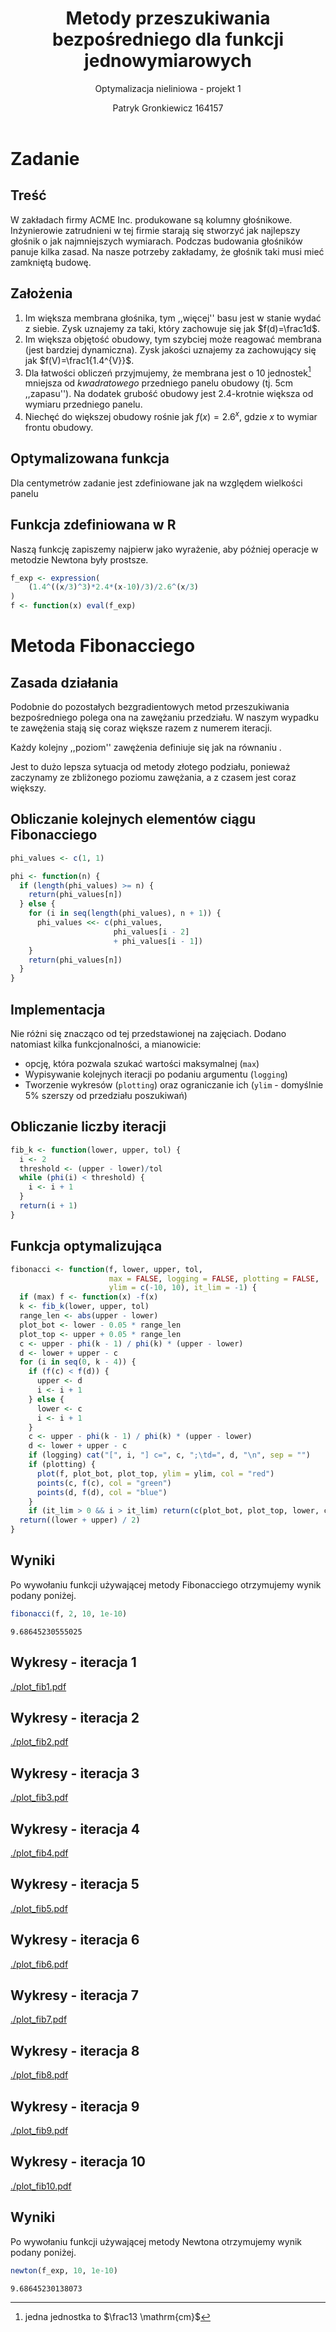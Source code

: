 #+TITLE: Metody przeszukiwania bezpośredniego dla funkcji jednowymiarowych
#+SUBTITLE: Optymalizacja nieliniowa - projekt 1
#+AUTHOR: Patryk Gronkiewicz 164157
#+LANGUAGE: pl
#+OPTIONS: toc:nil H:2 num:t
#+PROPERTY: header-args:R  :session *R*
#+BEAMER_THEME: Hannover
#+BEAMER_COLOR_THEME: orchid
#+BEAMER_FONT_THEME: professionalfonts
#+STARTUP: beamer

* Zadanie
** Treść
W zakładach firmy ACME Inc. produkowane są kolumny głośnikowe. Inżynierowie zatrudnieni w tej firmie starają się stworzyć jak najlepszy głośnik o jak najmniejszych wymiarach. Podczas budowania głośników panuje kilka zasad. Na nasze potrzeby zakładamy, że głośnik taki musi mieć zamkniętą budowę.
** Założenia
1. Im większa membrana głośnika, tym ,,więcej'' basu jest w stanie wydać z siebie. Zysk uznajemy za taki, który zachowuje się jak $f(d)=\frac1d$.
2. Im większa objętość obudowy, tym szybciej może reagować membrana (jest bardziej dynamiczna). Zysk jakości uznajemy za zachowujący się jak $f(V)=\frac1{1.4^{V}}$.
3. Dla łatwości obliczeń przyjmujemy, że membrana jest o $10$ jednostek[fn:jednostka] mniejsza od /kwadratowego/ przedniego panelu obudowy (tj. $5\mathrm{cm}$ ,,zapasu''). Na dodatek grubość obudowy jest 2.4-krotnie większa od wymiaru przedniego panelu.
4. Niechęć do większej obudowy rośnie jak $f(x)=2.6^{x}$, gdzie $x$ to wymiar frontu obudowy.
[fn:jednostka] jedna jednostka to $\frac13 \mathrm{cm}$
** Optymalizowana funkcja
Dla centymetrów zadanie jest zdefiniowane jak na \ref{eq:1} względem wielkości panelu
\begin{equation}
\label{eq:1}
f(x)=\frac{1,4^{\left(\frac x3\right)^{3}\cdot2,4}\cdot \frac {x-10}3}{2,6^{\left(\frac x3\right)}}
\end{equation}
** Funkcja zdefiniowana w R
Naszą funkcję zapiszemy najpierw jako wyrażenie, aby później operacje w metodzie Newtona były prostsze.
#+NAME: defined_function
#+begin_src R :results silent
f_exp <- expression(
    (1.4^((x/3)^3)*2.4*(x-10)/3)/2.6^(x/3)
)
f <- function(x) eval(f_exp)
#+end_src
* Metoda Fibonacciego
** Zasada działania
Podobnie do pozostałych bezgradientowych metod przeszukiwania bezpośredniego polega ona na zawężaniu przedziału. W naszym wypadku te zawężenia stają się coraz większe razem z numerem iteracji.

Każdy kolejny ,,poziom'' zawężenia definiuje się jak na równaniu \ref{eq:2}.
\begin{equation}
\label{eq:2}
\delta = \frac{\varphi_{i-1}}{\varphi_{i}}
\end{equation}

Jest to dużo lepsza sytuacja od metody złotego podziału, ponieważ zaczynamy ze zbliżonego poziomu zawężania, a z czasem jest coraz większy.
** Obliczanie kolejnych elementów ciągu Fibonacciego
#+NAME: phi_calculation
#+begin_src R :results silent
phi_values <- c(1, 1)

phi <- function(n) {
  if (length(phi_values) >= n) {
    return(phi_values[n])
  } else {
    for (i in seq(length(phi_values), n + 1)) {
      phi_values <<- c(phi_values,
                       phi_values[i - 2]
                       + phi_values[i - 1])
    }
    return(phi_values[n])
  }
}
#+end_src

** Implementacja
Nie różni się znacząco od tej przedstawionej na zajęciach. Dodano natomiast kilka funkcjonalności, a mianowicie:
+ opcję, która pozwala szukać wartości maksymalnej (=max=)
+ Wypisywanie kolejnych iteracji po podaniu argumentu (=logging=)
+ Tworzenie wykresów (=plotting=) oraz ograniczanie ich (=ylim= - domyślnie 5% szerszy od przedziału poszukiwań)
** Obliczanie liczby iteracji
#+NAME: k_calculation
#+begin_src R :results silent
fib_k <- function(lower, upper, tol) {
  i <- 2
  threshold <- (upper - lower)/tol
  while (phi(i) < threshold) {
    i <- i + 1
  }
  return(i + 1)
}
#+end_src
** Funkcja optymalizująca
\fontsize{6pt}{6.7}\selectfont
#+NAME: fib_optimizer
#+begin_src R :results silent
fibonacci <- function(f, lower, upper, tol,
                      max = FALSE, logging = FALSE, plotting = FALSE,
                      ylim = c(-10, 10), it_lim = -1) {
  if (max) f <- function(x) -f(x)
  k <- fib_k(lower, upper, tol)
  range_len <- abs(upper - lower)
  plot_bot <- lower - 0.05 * range_len
  plot_top <- upper + 0.05 * range_len
  c <- upper - phi(k - 1) / phi(k) * (upper - lower)
  d <- lower + upper - c
  for (i in seq(0, k - 4)) {
    if (f(c) < f(d)) {
      upper <- d
      i <- i + 1
    } else {
      lower <- c
      i <- i + 1
    }
    c <- upper - phi(k - 1) / phi(k) * (upper - lower)
    d <- lower + upper - c
    if (logging) cat("[", i, "] c=", c, ";\td=", d, "\n", sep = "")
    if (plotting) {
      plot(f, plot_bot, plot_top, ylim = ylim, col = "red")
      points(c, f(c), col = "green")
      points(d, f(d), col = "blue")
    }
    if (it_lim > 0 && i > it_lim) return(c(plot_bot, plot_top, lower, c, d, upper))}
  return((lower + upper) / 2)
}
#+end_src
** Wyniki
Po wywołaniu funkcji używającej metody Fibonacciego otrzymujemy wynik podany poniżej.
#+NAME: fib_opt
#+begin_src R :exports both
fibonacci(f, 2, 10, 1e-10)
#+end_src

#+RESULTS: fib_opt
: 9.68645230555025

** Wykresy - iteracja 1
#+NAME: plotting_fib
#+begin_src R :exports none :results silent iterations=0
pdf(paste("plot_fib", iterations, ".pdf", sep = ""))
data <- fibonacci(f, 2, 21, 1e-10, it_lim = iterations)
plot(f, data[[1]], data[[2]], ylim=c(-1000,-10))
points(c(data[[3]],data[[4]],data[[5]],data[[6]]), c(f(data[[3]]),f(data[[4]]),f(data[[5]]),f(data[[6]])))
a <- dev.off()
#+end_src

#+CALL: plotting_fib[:exports none :results silent](iterations=1)
[[./plot_fib1.pdf]]

** Wykresy - iteracja 2
#+CALL: plotting_fib[:exports none :results silent](iterations=2)

[[./plot_fib2.pdf]]
    
** Wykresy - iteracja 3
#+CALL: plotting_fib[:exports none :results silent](iterations=3)

[[./plot_fib3.pdf]]
** Wykresy - iteracja 4
#+CALL: plotting_fib[:exports none :results silent](iterations=4)

[[./plot_fib4.pdf]]

** Wykresy - iteracja 5
#+CALL: plotting_fib[:exports none :results silent](iterations=5)

[[./plot_fib5.pdf]]
** Wykresy - iteracja 6
#+CALL: plotting_fib[:exports none :results silent](iterations=6)

[[./plot_fib6.pdf]]
** Wykresy - iteracja 7
#+CALL: plotting_fib[:exports none :results silent](iterations=7)

[[./plot_fib7.pdf]]
** Wykresy - iteracja 8
#+CALL: plotting_fib[:exports none :results silent](iterations=8)

[[./plot_fib8.pdf]]
** Wykresy - iteracja 9
#+CALL: plotting_fib[:exports none :results silent](iterations=9)

[[./plot_fib9.pdf]]
** Wykresy - iteracja 10
#+CALL: plotting_fib[:exports none :results silent](iterations=10)
[[./plot_fib10.pdf]]
** Tangling :noexport:
#+begin_src R :tangle fibonacci.R :noweb yes
<<defined_function>>
<<phi_calculation>>
<<k_calculation>>
<<fib_optimizer>>
<<fib_opt>>
#+end_src
** Wyniki
Po wywołaniu funkcji używającej metody Newtona otrzymujemy wynik podany poniżej.
#+NAME: newton_opt
#+begin_src R :exports both
newton(f_exp, 10, 1e-10)
#+end_src

#+RESULTS: newton_opt
: 9.68645230138073

